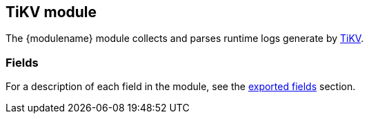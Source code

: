 ////
This file is generated! See scripts/docs_collector.py
////

[[filebeat-module-tikv]]
:modulename: tikv
:has-dashboards: false

== TiKV module

The +{modulename}+ module collects and parses runtime logs generate by https://tikv.org[TiKV].


[float]
=== Fields

For a description of each field in the module, see the
<<exported-fields-tikv,exported fields>> section.

